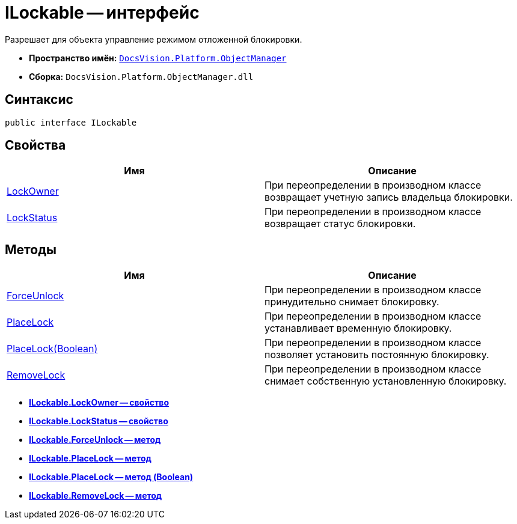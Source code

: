 = ILockable -- интерфейс

Разрешает для объекта управление режимом отложенной блокировки.

* *Пространство имён:* `xref:api/DocsVision/Platform/ObjectManager/ObjectManager_NS.adoc[DocsVision.Platform.ObjectManager]`
* *Сборка:* `DocsVision.Platform.ObjectManager.dll`

== Синтаксис

[source,csharp]
----
public interface ILockable
----

== Свойства

[cols=",",options="header"]
|===
|Имя |Описание
|xref:api/DocsVision/Platform/ObjectManager/ILockable.LockOwner_PR.adoc[LockOwner] |При переопределении в производном классе возвращает учетную запись владельца блокировки.
|xref:api/DocsVision/Platform/ObjectManager/ILockable.LockStatus_PR.adoc[LockStatus] |При переопределении в производном классе возвращает статус блокировки.
|===

== Методы

[cols=",",options="header"]
|===
|Имя |Описание
|xref:api/DocsVision/Platform/ObjectManager/ILockable.ForceUnlock_MT.adoc[ForceUnlock] |При переопределении в производном классе принудительно снимает блокировку.
|xref:api/DocsVision/Platform/ObjectManager/ILockable.PlaceLock_MT.adoc[PlaceLock] |При переопределении в производном классе устанавливает временную блокировку.
|xref:api/DocsVision/Platform/ObjectManager/ILockable.PlaceLock_1_MT.adoc[PlaceLock(Boolean)] |При переопределении в производном классе позволяет установить постоянную блокировку.
|xref:api/DocsVision/Platform/ObjectManager/ILockable.RemoveLock_MT.adoc[RemoveLock] |При переопределении в производном классе снимает собственную установленную блокировку.
|===

* *xref:api/DocsVision/Platform/ObjectManager/ILockable.LockOwner_PR.adoc[ILockable.LockOwner -- свойство]* +
* *xref:api/DocsVision/Platform/ObjectManager/ILockable.LockStatus_PR.adoc[ILockable.LockStatus -- свойство]* +
* *xref:api/DocsVision/Platform/ObjectManager/ILockable.ForceUnlock_MT.adoc[ILockable.ForceUnlock -- метод]* +
* *xref:api/DocsVision/Platform/ObjectManager/ILockable.PlaceLock_MT.adoc[ILockable.PlaceLock -- метод]* +
* *xref:api/DocsVision/Platform/ObjectManager/ILockable.PlaceLock_1_MT.adoc[ILockable.PlaceLock -- метод (Boolean)]* +
* *xref:api/DocsVision/Platform/ObjectManager/ILockable.RemoveLock_MT.adoc[ILockable.RemoveLock -- метод]* +
